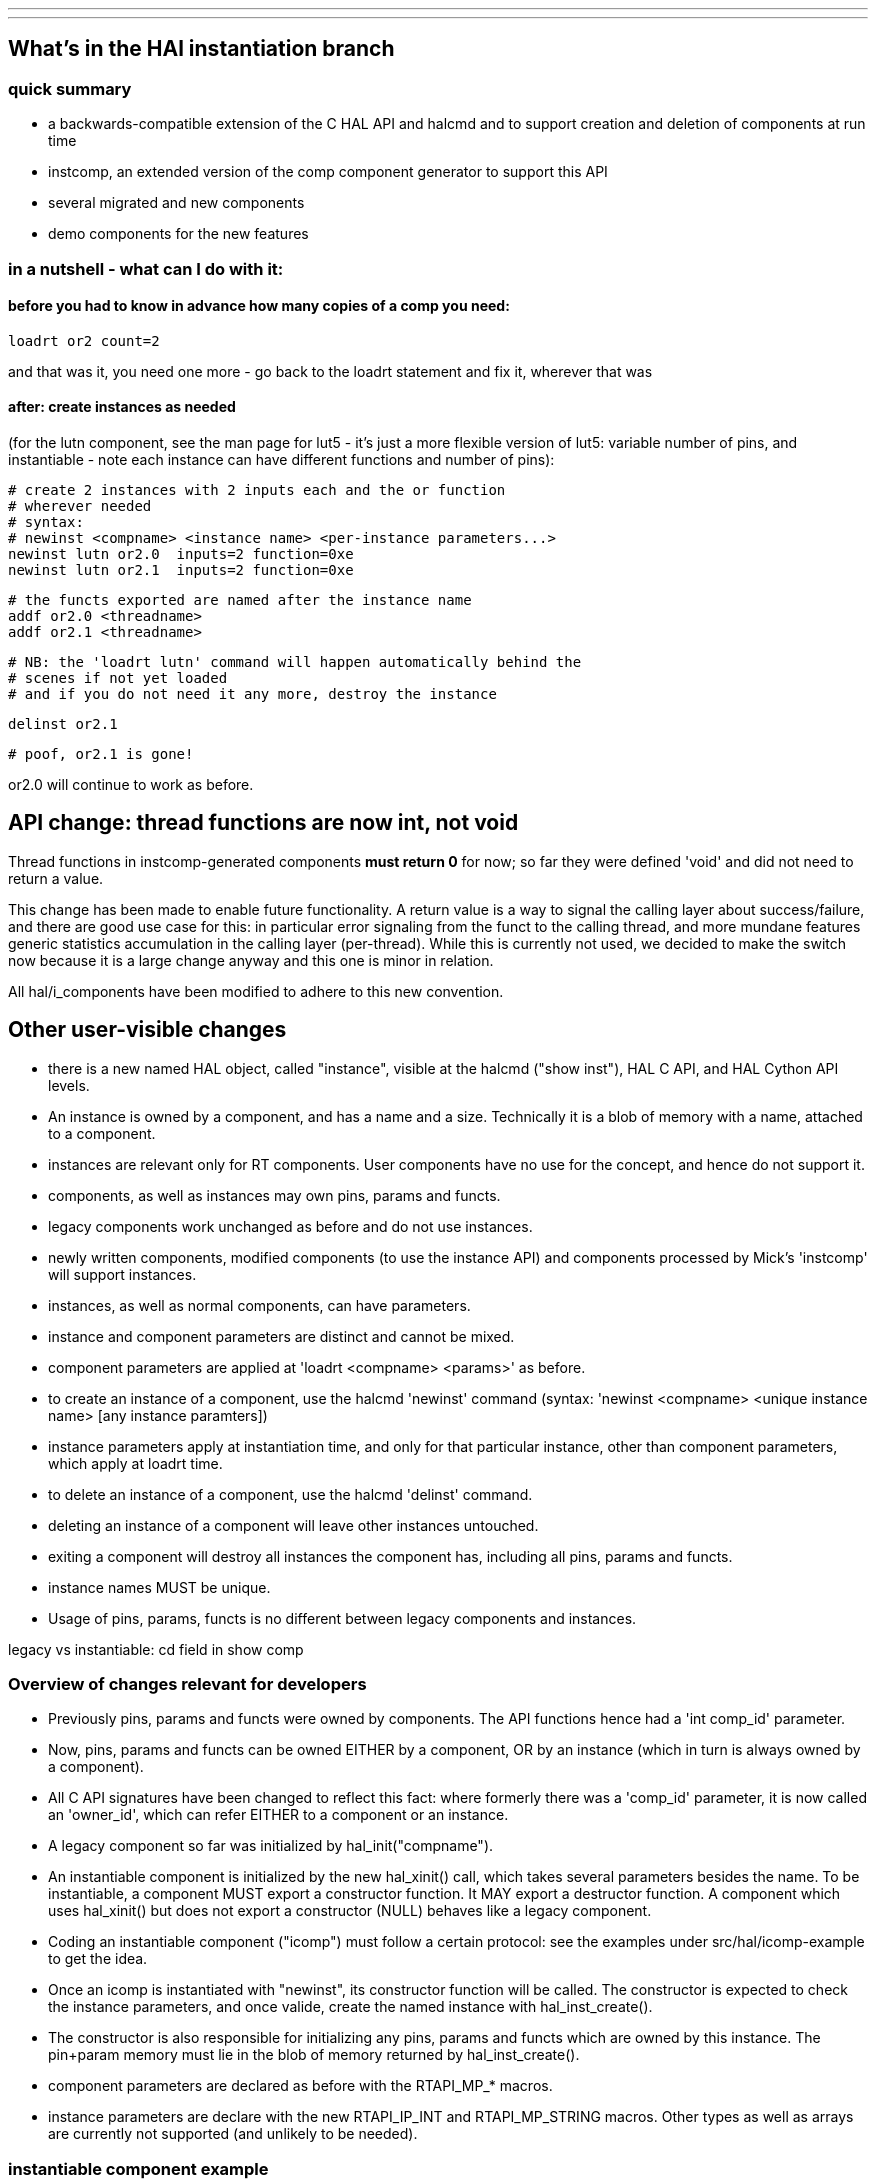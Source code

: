 ---
---

:skip-front-matter:
== What's in the HAl instantiation branch

=== quick summary

- a backwards-compatible extension of the C HAL API and halcmd and to support
 creation and deletion of components at run time
- instcomp, an extended version of the comp component generator to
 support this API
- several migrated and new components
- demo components for the new features

=== in a nutshell - what can I do with it:

==== before you had to know in advance how many copies of a comp you need:

 loadrt or2 count=2

and that was it, you need one more - go back to the loadrt statement
and fix it, wherever that was

==== after: create instances as needed

(for the lutn component, see the man page for lut5 - it's just a more
flexible version of lut5: variable number of pins, and instantiable -
note each instance can have different functions and number of pins):

 # create 2 instances with 2 inputs each and the or function
 # wherever needed
 # syntax:
 # newinst <compname> <instance name> <per-instance parameters...>
 newinst lutn or2.0  inputs=2 function=0xe
 newinst lutn or2.1  inputs=2 function=0xe

 # the functs exported are named after the instance name 
 addf or2.0 <threadname>
 addf or2.1 <threadname>

 # NB: the 'loadrt lutn' command will happen automatically behind the
 # scenes if not yet loaded
 # and if you do not need it any more, destroy the instance

 delinst or2.1

 # poof, or2.1 is gone!

or2.0 will continue to work as before.

== API change: thread functions are now int, not void

Thread functions in instcomp-generated components *must return 0* for now; so far they were defined 'void' and did not need to return a value.

This change has been made to enable future functionality. A return value is a way to signal the calling layer about success/failure, and there are good use case for this: in particular error signaling from the funct to the calling thread, and more mundane features generic statistics accumulation in the calling layer (per-thread). While this is currently not used, we decided to make the switch now because it is a large change anyway and this one is minor in relation.

All hal/i_components have been modified to adhere to this new convention.


== Other user-visible changes

- there is a new named HAL object, called "instance", visible at the
  halcmd ("show inst"), HAL C API, and HAL Cython API levels.
- An instance is owned by a component, and has a name and a
  size. Technically it is a blob of memory with a name, attached to a
  component.
- instances are relevant only for RT components. User components have
  no use for the concept, and hence do not support it.
- components, as well as instances may own pins, params and functs.
- legacy components work unchanged as before and do not use instances.
- newly written components, modified components (to use the instance
  API) and components processed by Mick's 'instcomp' will support instances.
- instances, as well as normal components, can have parameters.
- instance and component parameters are distinct and cannot be mixed.
- component parameters are applied at 'loadrt <compname> <params>' as before.
- to create an instance of a component, use the halcmd 'newinst'
  command (syntax: 'newinst <compname> <unique instance name> [any
  instance paramters])
- instance parameters apply at instantiation time, and only for that
  particular instance, other than
  component parameters, which apply at loadrt time.
- to delete an instance of a component, use the halcmd 'delinst'
  command.
- deleting an instance of a component will leave other instances untouched.
- exiting a component will destroy all instances the component has,
  including all pins, params and functs.
- instance names MUST be unique.
- Usage of pins, params, functs is no different between legacy
  components and instances.


legacy vs instantiable: cd field in show comp

=== Overview of changes relevant for developers

- Previously pins, params and functs were owned by components. The API
functions hence had a 'int comp_id' parameter.
- Now, pins, params and functs can be owned EITHER by a component, OR
by an instance (which in turn is always owned by a component).
- All C API signatures have been changed to reflect this fact: where
formerly there was a 'comp_id' parameter, it is now called an
'owner_id', which can refer EITHER to a component or an instance.
- A legacy component so far was initialized by hal_init("compname").
- An instantiable component is initialized by the new hal_xinit() call,
which takes several parameters besides the name. To be instantiable, a
component MUST export a constructor function. It MAY export a
destructor function. A component which uses hal_xinit() but does not
export a constructor (NULL) behaves like a legacy component.
- Coding an instantiable component ("icomp") must follow a certain protocol: see
the examples under src/hal/icomp-example to get the idea.
- Once an icomp is instantiated with "newinst", its constructor
function will be called. The constructor is expected to check the
instance parameters, and once valide, create the named instance with
hal_inst_create().
- The constructor is also responsible for initializing any pins,
params and functs which are owned by this instance. The pin+param
memory must lie in the blob of memory returned by hal_inst_create().
- component parameters are declared as before with the RTAPI_MP_*
macros.
- instance parameters are declare with the new RTAPI_IP_INT and
RTAPI_MP_STRING macros. Other types as well as arrays are currently not supported (and
unlikely to be needed).

=== instantiable component example

Some examples can be found in hal/icomp-example:

- lutn.c is an actually useful instantiable variant of lut5.c
- icomp.c shows all variations of the instantiation API, not all of
   which might be needed for every component

=== HAL userfunct objects

userfuncts are a similar to normal functs, but cannot be addf'd to a thread.

So what they are good for then? well, they can be called from userland via halcmd, or the C or Cython RTAPI API's.

userfuncts are the basic feature on which the whole HAL instantiation API rests.
hal_lib is now a component and exports internal userfuncts (newinst and delinst)
to support the instantiation API.


ufdemo.c shows the API usage, as well as the extended thread API.

Show time!

 $ realtime start
 $ halcmd -f -k

 halcmd: loadrt ufdemo

 <stdin>:1: Realtime module 'ufdemo' loaded

 halcmd: show comp

 Loaded HAL Components:
     ID  Type Flags Inst Name                                      PID   State
  32770  RT            0 ufdemo                                    RT    ready, u1:0 u2:0
     71  User          0 halcmd1774                                1774  ready, u1:0 u2:0
     70  uHAL   i      0 hal_lib1774                               1774  ready, u1:0 u2:0
  32769  rHAL   i      0 hal_lib                                   0     ready, u1:0 u2:0

 halcmd: show funct

 Exported Functions:
   Comp   Inst CodeAddr  Arg       FP   Users Type    Name
  32769        b6e5fe6b  00000000  NO       0 user    delinst
  32769        b6e5fc13  00000000  NO       0 user    newinst
  32770        b753d83c  b753db7b  NO       0 user    ufdemo.demo-funct
  32770        b753d82d  b753db36  NO       0 thread  ufdemo.legacy-funct
  32770        b753d832  b753db5a  NO       0 xthread ufdemo.xthread-funct

 halcmd: call ufdemo.demo-funct foo bar baz
 <stdin>:4: function 'ufdemo.demo-funct' returned 3
 halcmd:

relevant part of machinekit.log:

 Mar 12 21:25:28 nwheezy msgd:0: hal_lib:1768:rt RTAPI: initing module HAL_ufdemo
 Mar 12 21:25:28 nwheezy msgd:0: hal_lib:1768:rt RTAPI: module 'HAL_ufdemo' loaded, ID: 32770
 Mar 12 21:25:28 nwheezy msgd:0: hal_lib:1768:rt hal_xinit:246 HAL: legacy component 'ufdemo' id=32770 initialized
 Mar 12 21:25:28 nwheezy msgd:0: hal_lib:1768:rt hal_export_xfunctfv:70 HAL: exporting function 'ufdemo.legacy-funct' type 0
 Mar 12 21:25:28 nwheezy msgd:0: hal_lib:1768:rt hal_pin_new:121 HAL: creating pin 'ufdemo.legacy-funct.time'
 Mar 12 21:25:28 nwheezy msgd:0: hal_lib:1768:rt hal_param_new:135 HAL: creating parameter 'ufdemo.legacy-funct.tmax'
 Mar 12 21:25:28 nwheezy msgd:0: hal_lib:1768:rt hal_param_new:135 HAL: creating parameter  'ufdemo.legacy-funct.tmax-increased' 
 Mar 12 21:25:28 nwheezy msgd:0: hal_lib:1768:rt hal_export_xfunctfv:70 HAL: exporting function 'ufdemo.xthread-funct' type 1
 Mar 12 21:25:28 nwheezy msgd:0: hal_lib:1768:rt hal_pin_new:121 HAL: creating pin 'ufdemo.xthread-funct.time'
 Mar 12 21:25:28 nwheezy msgd:0: hal_lib:1768:rt hal_param_new:135 HAL: creating parameter 'ufdemo.xthread-funct.tmax'
 Mar 12 21:25:28 nwheezy msgd:0: hal_lib:1768:rt hal_param_new:135 HAL: creating parameter 'ufdemo.xthread-funct.tmax-increased'
 Mar 12 21:25:28 nwheezy msgd:0: hal_lib:1768:rt hal_export_xfunctfv:70 HAL: exporting function 'ufdemo.demo-funct' type 2
 Mar 12 21:25:28 nwheezy msgd:0: rtapi_app:1768:user ufdemo: loaded from ufdemo.so
 Mar 12 21:25:53 nwheezy msgd:0: hal_lib:1768:rt ufdemo: userfunct 'ufdemo.demo-funct' called, arg='u-instance-data' argc=3
 Mar 12 21:25:53 nwheezy msgd:0: hal_lib:1768:rt     argv[0] = "foo"
 Mar 12 21:25:53 nwheezy msgd:0: hal_lib:1768:rt     argv[1] = "bar"
 Mar 12 21:25:53 nwheezy msgd:0: hal_lib:1768:rt     argv[2] = "baz"

=== thread API extensions

This branch also contains work on a generalized thread API, which was
required for the userfunct feature to work.

The problems with the old API were:

- very limited exposure of runtime data (e.g. actual invocation times
  are already computed in the calling code, but not exposed to thread
  functions except the rather useless period setup parameter)
- support for userfuncts was needed

For an overview of the new thread API, see src/hal/hal_priv.h .

Legacy code using the hal_export_funct API will continue to run unchanged.


== Easier Debugging of RT, msgd, haltalk, webtalk: NOSIGHDLR


Due to robust signal handling in these demons, it is hard to attach
these processes with gdb and debug. Also, on a crash the generated
core is sometimes not usable due to reasons which I do not
understand yet.

This branch introduces an environment variable
NOSIGHDLR which - if set - will disable signal trapping in these
demons.

This makes attaching with gdb -p <process-id>, as well as
detaching much simpler, and the processes do not exit on
detach.


The actual value of NOSIGHDLR is irrelevant.  There are
corresponding command line options '--nosighdlr/-G' which achieve
the same effect on a per-process basis.

Note this means default   signal handling, that is, the processes will exit without any
further log message, and maybe create a core.

To debug rtapi or msgd, it's best to use the posix flavor, which will not complain
about RT violations due to the delays caused by debugging. it does
not matter for haltalk and webtalk because these are RT-unaware.

Initiating a debuggable RT session hence amounts to:

  $ export DEBUG=5 FLAVOR=posix NOSIGHDLR=1
  $ realtime start # or machinekit...

To debug rtapi, use 

  $ sudo gdb -p `pidof rtapi:0`

To debug msgd,  use 

  $ sudo gdb -p `pidof msgd:0`

Debugging RT thread functions now works perfectly fine in userland flavors.
